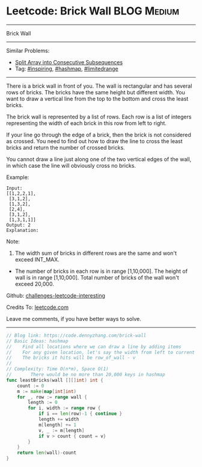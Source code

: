 * Leetcode: Brick Wall                                          :BLOG:Medium:
#+STARTUP: showeverything
#+OPTIONS: toc:nil \n:t ^:nil creator:nil d:nil
:PROPERTIES:
:type:     hashmap, inspiring, limitedrange
:END:
---------------------------------------------------------------------
Brick Wall
---------------------------------------------------------------------
Similar Problems:
- [[https://code.dennyzhang.com/split-array-into-consecutive-subsequences][Split Array into Consecutive Subsequences]]
- Tag: [[https://code.dennyzhang.com/tag/inspiring][#inspiring]], [[https://code.dennyzhang.com/tag/hashmap][#hashmap]], [[https://code.dennyzhang.com/tag/limitedrange][#limitedrange]]
---------------------------------------------------------------------
There is a brick wall in front of you. The wall is rectangular and has several rows of bricks. The bricks have the same height but different width. You want to draw a vertical line from the top to the bottom and cross the least bricks.

The brick wall is represented by a list of rows. Each row is a list of integers representing the width of each brick in this row from left to right.

If your line go through the edge of a brick, then the brick is not considered as crossed. You need to find out how to draw the line to cross the least bricks and return the number of crossed bricks.

You cannot draw a line just along one of the two vertical edges of the wall, in which case the line will obviously cross no bricks.

Example:
#+BEGIN_EXAMPLE
Input: 
[[1,2,2,1],
 [3,1,2],
 [1,3,2],
 [2,4],
 [3,1,2],
 [1,3,1,1]]
Output: 2
Explanation: 
#+END_EXAMPLE

[[image-blog:Leetcode: Brick Wall][https://raw.githubusercontent.com/DennyZhang/images/master/code/brick_wall.png]]

Note:
1. The width sum of bricks in different rows are the same and won't exceed INT_MAX.
- The number of bricks in each row is in range [1,10,000]. The height of wall is in range [1,10,000]. Total number of bricks of the wall won't exceed 20,000.

Github: [[url-external:https://github.com/DennyZhang/challenges-leetcode-interesting/tree/master/problems/brick-wall][challenges-leetcode-interesting]]

Credits To: [[url-external:https://leetcode.com/problems/brick-wall/description/][leetcode.com]]

Leave me comments, if you have better ways to solve.
---------------------------------------------------------------------

#+BEGIN_SRC go
// Blog link: https://code.dennyzhang.com/brick-wall
// Basic Ideas: hashmap
//    Find all locations where we can draw a line by adding items
//    For any given location, let's say the width from left to current is v
//    The bricks it hits will be row_of_wall - v
//
// Complexity: Time O(n*m), Space O(1)
//       There would be no more than 20,000 keys in hashmap
func leastBricks(wall [][]int) int {
    count := 0
    m := make(map[int]int)
    for _, row := range wall {
        length := 0
        for i, width := range row {
            if i == len(row)-1 { continue }
            length += width
            m[length] += 1
            v, _ := m[length]
            if v > count { count = v}
        }
    }
    return len(wall)-count
}
#+END_SRC
